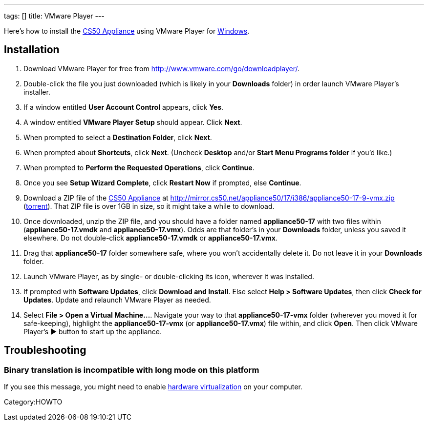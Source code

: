 ---
tags: []
title: VMware Player
---

Here's how to install the link:CS50_Appliance_17[CS50 Appliance] using
VMware Player for link:#_installation[Windows].


== Installation

1.  Download VMware Player for free from
http://www.vmware.com/go/downloadplayer/.
2.  Double-click the file you just downloaded (which is likely in your
*Downloads* folder) in order launch VMware Player's installer.
3.  If a window entitled *User Account Control* appears, click *Yes*.
4.  A window entitled *VMware Player Setup* should appear. Click *Next*.
5.  When prompted to select a *Destination Folder*, click *Next*.
6.  When prompted about *Shortcuts*, click *Next*. (Uncheck *Desktop*
and/or *Start Menu Programs folder* if you'd like.)
7.  When prompted to *Perform the Requested Operations*, click
*Continue*.
8.  Once you see *Setup Wizard Complete*, click *Restart Now* if
prompted, else *Continue*.
9.  Download a ZIP file of the link:CS50_Appliance_17[CS50 Appliance] at
http://mirror.cs50.net/appliance50/17/i386/appliance50-17-9-vmx.zip
(http://mirror.cs50.net.s3.amazonaws.com/appliance50/17/i386/appliance50-17-9-vmx.zip?torrent[torrent]).
That ZIP file is over 1GB in size, so it might take a while to download.
10. Once downloaded, unzip the ZIP file, and you should have a folder
named *appliance50-17* with two files within (*appliance50-17.vmdk* and
*appliance50-17.vmx*). Odds are that folder's in your *Downloads*
folder, unless you saved it elsewhere. Do not double-click
*appliance50-17.vmdk* or *appliance50-17.vmx*.
11. Drag that *appliance50-17* folder somewhere safe, where you won't
accidentally delete it. Do not leave it in your *Downloads* folder.
12. Launch VMware Player, as by single- or double-clicking its icon,
wherever it was installed.
13. If prompted with *Software Updates*, click *Download and Install*.
Else select *Help > Software Updates*, then click *Check for Updates*.
Update and relaunch VMware Player as needed.
14. Select *File > Open a Virtual Machine...*. Navigate your way to that
*appliance50-17-vmx* folder (wherever you moved it for safe-keeping),
highlight the *appliance50-17-vmx* (or *appliance50-17.vmx*) file
within, and click *Open*. Then click VMware Player's ▶ button to start
up the appliance.


== Troubleshooting


=== Binary translation is incompatible with long mode on this platform

If you see this message, you might need to enable
link:Hardware_Virtualization[hardware virtualization] on your computer.

Category:HOWTO
